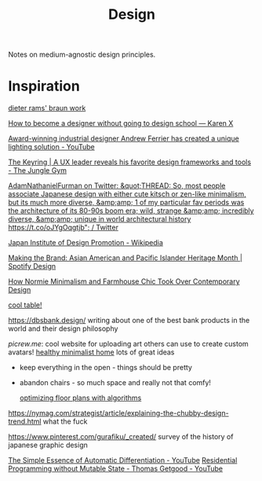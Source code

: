 #+title: Design

Notes on medium-agnostic design principles.

* Inspiration
[[https://www.midcenturyhome.com/dieter-rams-music-player-tp1/][dieter rams' braun work]]

[[https://karenx.com/blog/how-to-become-a-designer-without-going-to-design-school][How to become a designer without going to design school — Karen X]]

[[https://www.yankodesign.com/2020/09/04/this-minimal-concrete-light-will-never-have-two-of-the-same-designs/][Award-winning industrial designer Andrew Ferrier has created a unique lighting solution - YouTube]]

[[https://junglegym.substack.com/p/the-keyring-zac-halbert-on-ux-design][The Keyring | A UX leader reveals his favorite design frameworks and tools - The Jungle Gym]]

[[https://mobile.twitter.com/Furmadamadam/status/1171760223914266625][AdamNathanielFurman on Twitter: &quot;THREAD: So, most people associate Japanese design with either cute kitsch or zen-like minimalism, but its much more diverse, &amp;amp; 1 of my particular fav periods was the architecture of its 80-90s boom era; wild, strange &amp;amp; incredibly diverse, &amp;amp; unique in world architectural history https://t.co/oJYgOqgtjb&quot; / Twitter]]

[[https://en.m.wikipedia.org/wiki/Japan_Institute_of_Design_Promotion][Japan Institute of Design Promotion - Wikipedia]]

[[https://spotify.design/article/making-the-brand-asian-american-and-pacific-islander-heritage-month][Making the Brand: Asian American and Pacific Islander Heritage Month | Spotify Design]]

[[https://hyperallergic.com/566183/how-normie-minimalism-and-farmhouse-chic-took-over-contemporary-design/][How Normie Minimalism and Farmhouse Chic Took Over Contemporary Design]]

[[https://lz-elements.com/shop/sinus-family/sinus-tischbock-beton-tischplatte][cool table!]]


https://dbsbank.design/ writing about one of the best bank products in the world and their design philosophy

[[picrew.me]]: cool website for uploading art others can use to create custom avatars!
[[https://www.youtube.com/watch?app=desktop&v=kfRbTQrqY5M][healthy minimalist home]] lots of great ideas
- keep everything in the open - things should be pretty
- abandon chairs - so much space and really not that comfy!

  [[https://www.joelsimon.net/evo_floorplans.html][optimizing floor plans with algorithms]]
https://nymag.com/strategist/article/explaining-the-chubby-design-trend.html what the fuck

https://www.pinterest.com/gurafiku/_created/ survey of the history of japanese graphic design


[[https://m.youtube.com/watch?feature=youtu.be&v=MmkNSsGAZhw][The Simple Essence of Automatic Differentiation - YouTube]]
[[https://m.youtube.com/watch?feature=youtu.be&v=Kgw9fblSOx4][Residential Programming without Mutable State - Thomas Getgood - YouTube]]
